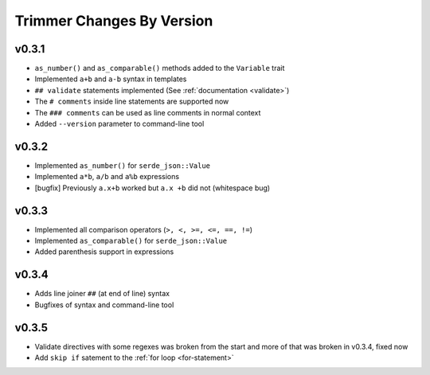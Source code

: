 ==========================
Trimmer Changes By Version
==========================


.. _changelog-v0.3.1:

v0.3.1
======

* ``as_number()`` and ``as_comparable()`` methods added to the ``Variable``
  trait
* Implemented ``a+b`` and ``a-b`` syntax in templates
* ``## validate`` statements implemented (See :ref:`documentation <validate>`)
* The ``# comments`` inside line statements are supported now
* The ``### comments`` can be used as line comments in normal context
* Added ``--version`` parameter to command-line tool


.. _changelog-v0.3.2:

v0.3.2
======

* Implemented ``as_number()`` for ``serde_json::Value``
* Implemented ``a*b``, ``a/b`` and ``a%b`` expressions
* [bugfix] Previously ``a.x+b`` worked but ``a.x +b`` did not (whitespace bug)


.. _changelog-v0.3.3:

v0.3.3
======

* Implemented all comparison operators (``>, <, >=, <=, ==, !=``)
* Implemented ``as_comparable()`` for ``serde_json::Value``
* Added parenthesis support in expressions


.. _changelog-v0.3.4:

v0.3.4
======

* Adds line joiner ``##`` (at end of line) syntax
* Bugfixes of syntax and command-line tool


.. _changelog-v0.3.5:

v0.3.5
======

* Validate directives with some regexes was broken from the start and more of
  that was broken in v0.3.4, fixed now
* Add ``skip if`` satement to the :ref:`for loop <for-statement>`

